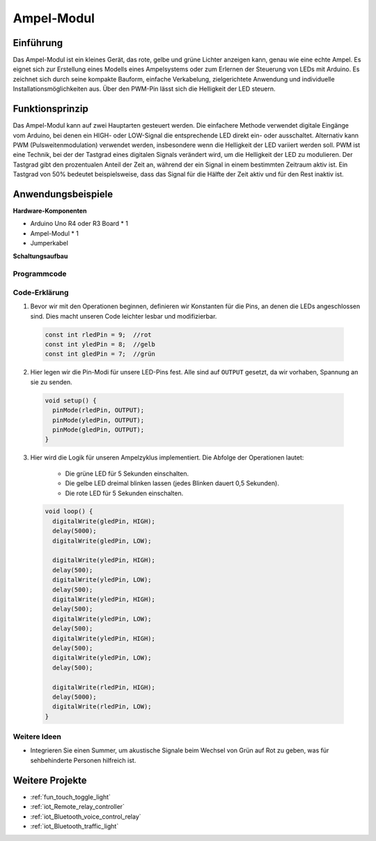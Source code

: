 .. _cpn_traffic:

Ampel-Modul
==========================

.. image:: img/23_traffic_light.png
    :width: 400
    :align: center

Einführung
---------------------------
Das Ampel-Modul ist ein kleines Gerät, das rote, gelbe und grüne Lichter anzeigen kann, genau wie eine echte Ampel. Es eignet sich zur Erstellung eines Modells eines Ampelsystems oder zum Erlernen der Steuerung von LEDs mit Arduino. Es zeichnet sich durch seine kompakte Bauform, einfache Verkabelung, zielgerichtete Anwendung und individuelle Installationsmöglichkeiten aus. Über den PWM-Pin lässt sich die Helligkeit der LED steuern.

Funktionsprinzip
---------------------------
Das Ampel-Modul kann auf zwei Hauptarten gesteuert werden. Die einfachere Methode verwendet digitale Eingänge vom Arduino, bei denen ein HIGH- oder LOW-Signal die entsprechende LED direkt ein- oder ausschaltet. Alternativ kann PWM (Pulsweitenmodulation) verwendet werden, insbesondere wenn die Helligkeit der LED variiert werden soll. PWM ist eine Technik, bei der der Tastgrad eines digitalen Signals verändert wird, um die Helligkeit der LED zu modulieren. Der Tastgrad gibt den prozentualen Anteil der Zeit an, während der ein Signal in einem bestimmten Zeitraum aktiv ist. Ein Tastgrad von 50% bedeutet beispielsweise, dass das Signal für die Hälfte der Zeit aktiv und für den Rest inaktiv ist.

Anwendungsbeispiele
---------------------------

**Hardware-Komponenten**

- Arduino Uno R4 oder R3 Board * 1
- Ampel-Modul * 1
- Jumperkabel


**Schaltungsaufbau**

.. image:: img/23_traffic_light_circuit.png
    :width: 600
    :align: center

.. raw:: html
    
    <br/><br/>   

Programmcode
^^^^^^^^^^^^^^^^^^^^

.. raw:: html
    
    <iframe src=https://create.arduino.cc/editor/sunfounder01/fb0a9599-5e59-458c-893b-97551f62aea8/preview?embed style="height:510px;width:100%;margin:10px 0" frameborder=0></iframe>

.. raw:: html

   <video loop autoplay muted style = "max-width:100%">
      <source src="../_static/video/basic/23-component_traffic.mp4"  type="video/mp4">
      Ihr Browser unterstützt das Video-Tag nicht.
   </video>
   <br/><br/>   

Code-Erklärung
^^^^^^^^^^^^^^^^^^^^

1. Bevor wir mit den Operationen beginnen, definieren wir Konstanten für die Pins, an denen die LEDs angeschlossen sind. Dies macht unseren Code leichter lesbar und modifizierbar.

  .. code-block:: arduino

     const int rledPin = 9;  //rot
     const int yledPin = 8;  //gelb
     const int gledPin = 7;  //grün

2. Hier legen wir die Pin-Modi für unsere LED-Pins fest. Alle sind auf ``OUTPUT`` gesetzt, da wir vorhaben, Spannung an sie zu senden.

  .. code-block:: arduino

     void setup() {
       pinMode(rledPin, OUTPUT);
       pinMode(yledPin, OUTPUT);
       pinMode(gledPin, OUTPUT);
     }

3. Hier wird die Logik für unseren Ampelzyklus implementiert. Die Abfolge der Operationen lautet:

    * Die grüne LED für 5 Sekunden einschalten.
    * Die gelbe LED dreimal blinken lassen (jedes Blinken dauert 0,5 Sekunden).
    * Die rote LED für 5 Sekunden einschalten.
    
  .. code-block:: arduino

     void loop() {
       digitalWrite(gledPin, HIGH);
       delay(5000);
       digitalWrite(gledPin, LOW);
       
       digitalWrite(yledPin, HIGH);
       delay(500);
       digitalWrite(yledPin, LOW);
       delay(500);
       digitalWrite(yledPin, HIGH);
       delay(500);
       digitalWrite(yledPin, LOW);
       delay(500);
       digitalWrite(yledPin, HIGH);
       delay(500);
       digitalWrite(yledPin, LOW);
       delay(500);
       
       digitalWrite(rledPin, HIGH);
       delay(5000);
       digitalWrite(rledPin, LOW);
     }

Weitere Ideen
^^^^^^^^^^^^^^^^^^^^

- Integrieren Sie einen Summer, um akustische Signale beim Wechsel von Grün auf Rot zu geben, was für sehbehinderte Personen hilfreich ist.

Weitere Projekte
---------------------------
* :ref:`fun_touch_toggle_light`
* :ref:`iot_Remote_relay_controller`
* :ref:`iot_Bluetooth_voice_control_relay`
* :ref:`iot_Bluetooth_traffic_light`
